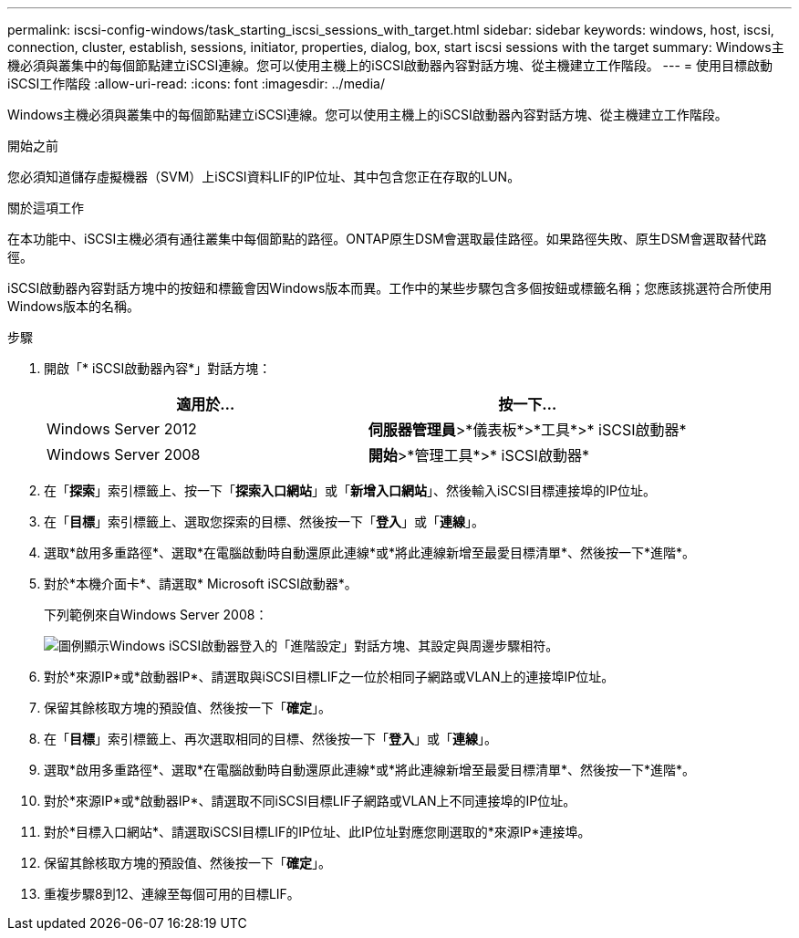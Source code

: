 ---
permalink: iscsi-config-windows/task_starting_iscsi_sessions_with_target.html 
sidebar: sidebar 
keywords: windows, host, iscsi, connection, cluster, establish, sessions, initiator, properties, dialog, box, start iscsi sessions with the target 
summary: Windows主機必須與叢集中的每個節點建立iSCSI連線。您可以使用主機上的iSCSI啟動器內容對話方塊、從主機建立工作階段。 
---
= 使用目標啟動iSCSI工作階段
:allow-uri-read: 
:icons: font
:imagesdir: ../media/


[role="lead"]
Windows主機必須與叢集中的每個節點建立iSCSI連線。您可以使用主機上的iSCSI啟動器內容對話方塊、從主機建立工作階段。

.開始之前
您必須知道儲存虛擬機器（SVM）上iSCSI資料LIF的IP位址、其中包含您正在存取的LUN。

.關於這項工作
在本功能中、iSCSI主機必須有通往叢集中每個節點的路徑。ONTAP原生DSM會選取最佳路徑。如果路徑失敗、原生DSM會選取替代路徑。

iSCSI啟動器內容對話方塊中的按鈕和標籤會因Windows版本而異。工作中的某些步驟包含多個按鈕或標籤名稱；您應該挑選符合所使用Windows版本的名稱。

.步驟
. 開啟「* iSCSI啟動器內容*」對話方塊：
+
|===
| 適用於... | 按一下... 


 a| 
Windows Server 2012
 a| 
*伺服器管理員*>*儀表板*>*工具*>* iSCSI啟動器*



 a| 
Windows Server 2008
 a| 
*開始*>*管理工具*>* iSCSI啟動器*

|===
. 在「*探索*」索引標籤上、按一下「*探索入口網站*」或「*新增入口網站*」、然後輸入iSCSI目標連接埠的IP位址。
. 在「*目標*」索引標籤上、選取您探索的目標、然後按一下「*登入*」或「*連線*」。
. 選取*啟用多重路徑*、選取*在電腦啟動時自動還原此連線*或*將此連線新增至最愛目標清單*、然後按一下*進階*。
. 對於*本機介面卡*、請選取* Microsoft iSCSI啟動器*。
+
下列範例來自Windows Server 2008：

+
image::../media/iscsi_login_for_windows.gif[圖例顯示Windows iSCSI啟動器登入的「進階設定」對話方塊、其設定與周邊步驟相符。]

. 對於*來源IP*或*啟動器IP*、請選取與iSCSI目標LIF之一位於相同子網路或VLAN上的連接埠IP位址。
. 保留其餘核取方塊的預設值、然後按一下「*確定*」。
. 在「*目標*」索引標籤上、再次選取相同的目標、然後按一下「*登入*」或「*連線*」。
. 選取*啟用多重路徑*、選取*在電腦啟動時自動還原此連線*或*將此連線新增至最愛目標清單*、然後按一下*進階*。
. 對於*來源IP*或*啟動器IP*、請選取不同iSCSI目標LIF子網路或VLAN上不同連接埠的IP位址。
. 對於*目標入口網站*、請選取iSCSI目標LIF的IP位址、此IP位址對應您剛選取的*來源IP*連接埠。
. 保留其餘核取方塊的預設值、然後按一下「*確定*」。
. 重複步驟8到12、連線至每個可用的目標LIF。

